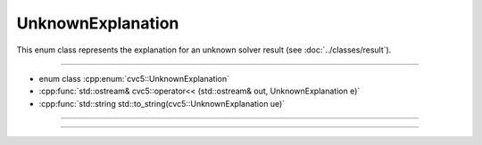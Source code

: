UnknownExplanation
==================

This enum class represents the explanation for an unknown solver result
(see :doc:`../classes/result`).

----

- enum class :cpp:enum:`cvc5::UnknownExplanation`
- :cpp:func:`std::ostream& cvc5::operator<< (std::ostream& out, UnknownExplanation e)`
- :cpp:func:`std::string std::to_string(cvc5::UnknownExplanation ue)`

----

.. doxygenenum:: cvc5::UnknownExplanation
    :project: cvc5

----

.. doxygenfunction:: cvc5::operator<<(std::ostream& out, UnknownExplanation e)
    :project: cvc5

.. doxygenfunction:: std::to_string(cvc5::UnknownExplanation ue)
    :project: cvc5

